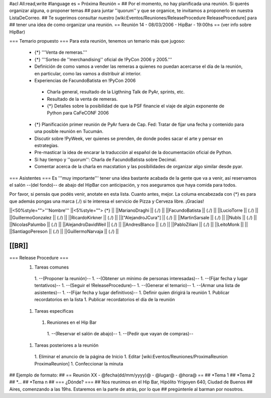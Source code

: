 #acl All:read,write
#language es
= Próxima Reunión =
## Por el momento, no hay planificada una reunión. Si querés organizar alguna, o proponer temas
## para juntar ''quorum'' y que se organice, te invitamos a proponerlo en nuestra ListaDeCorreo.
## Te sugerimos consultar nuestro [wiki:Eventos/Reuniones/ReleaseProcedure ReleaseProcedure] para
## tener una idea de como organizar una reunión.
== Reunión 14 - 08/03/2006 - HipBar - 19:00hs ==
(ver info sobre HipBar)

=== Temario propuesto ===
Para esta reunión, tenemos un temario más que jugoso:

 * {*} '''Venta de remeras.'''
 * {*} '''Sorteo de ''merchandising'' oficial de !PyCon 2006 y 2005.'''
 * Definición de como vamos a vender las remeras a quienes no puedan acercarse el día de la reunión, en particular, como las vamos a distribuir al interior.
 * Experiencias de FacundoBatista en !PyCon 2006
  * Charla general, resultado de la Ligthning Talk de PyAr, sprints, etc.
  * Resultado de la venta de remeras.
  * {*} Detalles sobre la posibilidad de que la PSF financie el viaje de algún exponente de Python para CaFeCONF 2006
 * {*} Planificación primer reunión de PyAr fuera de Cap. Fed: Tratar de fijar una fecha y contenido para una posible reunión en Tucumán.
 * Discutir sobre !PyWeek, ver quienes se prenden, de donde podes sacar el arte y pensar en estrategias.
 * Pre-masticar la idea de encarar la traducción al español de la documentación oficial de Python.
 * Si hay tiempo y ''quorum'': Charla de FacundoBatista sobre Decimal.
 * Comentar acerca de la charla en macstation y las posibilidades de organizar algo similar desde pyar.

=== Asistentes ===
Es '''muy importante''' tener una idea bastante acabada de la gente que va a venir, así reservamos el salón --(del fondo)-- de abajo del HipBar con anticipación, y nos aseguramos que haya comida para todos.

Por favor, si pensás que podés venir, anotate en esta lista. Cuanto antes, mejor. La columa encabezada con {*} es para que además pongas una marca (./) si te interesa el servicio de Pizza y Cerveza libre. ¡Gracias!

||<50%style="">'''Nombre''' ||<5%style=""> {*} ||
||MarianoDraghi || (./) ||
||FacundoBatista || (./) ||
||LucioTorre || (./) ||
||GuillermoGonzalez || (./) ||
||RicardoKirkner || (./) ||
||["AlejandroJCura"] || (./) ||
||MartinSarsale || (./) ||
||NubIs || (./) ||
||NicolasPalumbo || (./) ||
||AlejandroDavidWeil || (./) ||
||AndresBlanco || (./) ||
||PabloZiliani || (./) ||
||LeitoMonk ||  ||
||SantiagoPereson || (./) ||
||GuillermoNarvaja || (./) ||

[[BR]]
----
=== Release Procedure ===
 1. Tareas comunes
  1. --(Proponer la reunión)--
  1. --(Obtener un mínimo de personas interesadas)--
  1. --(Fijar fecha y lugar tentativos)--
  1. --(Seguir el !ReleaseProcedure)--
  1. --(Generar el temario)--
  1. --(Armar una lista de asistentes)--
  1. --(Fijar fecha y lugar definitivos)--
  1. Definir quien dirigirá la reunión
  1. Publicar recordatorios en la lista
  1. Publicar recordatorios el día de la reunión
 1. Tareas específicas
  1. Reuniones en el Hip Bar
   1. --(Reservar el salón de abajo)--
   1. --(Pedir que vayan de compras)--
 1. Tareas posteriores a la reunión
  1. Eliminar el anuncio de la página de Inicio
  1. Editar [wiki:Eventos/Reuniones/ProximaReunion ProximaReunion]
  1. Confeccionar la minuta

## Ejemplo de formato:
## == Reunión XX - @fecha(dd/mm/yyyy)@ - @lugar@ - @hora@ ==
## *Tema 1
## *Tema 2
## *...
## *Tema n
## === ¿Dónde? ===
## Nos reunimos en el Hip Bar, Hipólito Yrigoyen 640, Ciudad de Buenos
## Aires, comenzando a las 19hs. Estaremos en la parte de atrás, por lo que
## pregúntenle al barman por nosotros.
